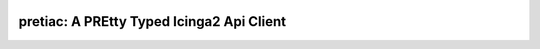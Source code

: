 .. image:: http://img.shields.io/pypi/v/pretiac.svg
    :target: https://pypi.org/project/pretiac
    :alt: This package on the Python Package Index

.. image:: https://github.com/Josef-Friedrich/PREtty-Typed-Icinga2-Api-Client_py/actions/workflows/tests.yml/badge.svg
    :target: https://github.com/Josef-Friedrich/PREtty-Typed-Icinga2-Api-Client_py/actions/workflows/tests.yml
    :alt: Tests

pretiac: A PREtty Typed Icinga2 Api Client
==========================================
